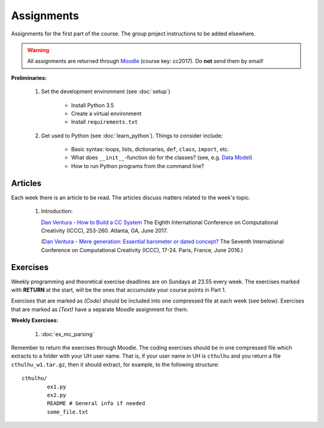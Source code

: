 Assignments
===========

Assignments for the first part of the course. The group project instructions
to be added elsewhere.

.. warning:: 
	All assignments are returned through
	`Moodle <https://moodle.helsinki.fi/course/view.php?id=26691>`_
 	(course key: cc2017). Do **not** send them by email!

**Preliminaries:**

	#. Set the development environment (see :doc:`setup`)

		- Install Python 3.5
		- Create a virtual environment
		- Install ``requirements.txt``

	#. Get used to Python (see :doc:`learn_python`). Things to consider
	   include:

		- Basic syntax: loops, lists, dictionaries, ``def``, ``class``,
		  ``import``, etc.
		- What does ``__init__``-function do for the classes? (see, e.g.
		  `Data Model <https://docs.python.org/3.5/reference/datamodel.html#special-method-names>`_)
		- How to run Python programs from the command line?

Articles
--------

Each week there is an article to be read. The articles discuss matters related
to the week's topic.

    #. | Introduction:

       `Dan Ventura - How to Build a CC System <http://computationalcreativity.net/iccc2017/ICCC_17_accepted_submissions/ICCC-17_paper_20.pdf>`_
       The Eighth International Conference on Computational Creativity (ICCC),
       253-260. Atlanta, GA, June 2017.

       (`Dan Ventura - Mere generation: Essential barometer or dated concept? <http://www.computationalcreativity.net/iccc2016/wp-content/uploads/2016/01/Mere-Generation.pdf>`_
       The Seventh International Conference on Computational Creativity (ICCC),
       17-24. Paris, France, June 2016.)

..  #. | Figurative language:

       `Tony Veale: Creative Language Retrieval: A Robust Hybrid of Information Retrieval and Linguistic Creativity. <http://afflatus.ucd.ie/Papers/Creative%20Retrieval%20ACL%202011.pdf>`_
       In Proceedings of the ACL’2011, the 49th Annual Meeting of the Association for Computational Linguistics:
       Human Language Technologies, 278-287, Portland, Oregon, USA, June 2011.

    #. | Creativity as search:

       `Geraint A. Wiggins: A preliminary framework for description, analysis and comparison of creative systems. <http://www.sciencedirect.com/science/article/pii/S0950705106000645>`_
       Knowledge-Based Systems 19 (7): 449–458, 2006.

    #. | Metacreativity and self-awareness:

       `Simo Linkola, Anna Kantosalo, Tomi Männistö and Hannu Toivonen:
       Aspects of Self-awareness: An Anatomy of Metacreative Systems. <http://computationalcreativity.net/iccc2017/ICCC_17_accepted_submissions/ICCC-17_paper_25.pdf>`_
       The Eighth International Conference on Computational Creativity (ICCC),
       189-196. Atlanta, GA, June 2017.

    #. | Evaluation of creative processes, the FACE model:

       `Anna Jourdanous: Four PPPPerspectives on computational creativity in theory and in practice. <http://dx.doi.org/10.1080/09540091.2016.1151860>`_
       Connection Science 28: 194-216, 2016.

       (`Alison Pease and Simon Colton: Computational creativity theory: Inspirations behind the FACE and the IDEA models. <http://computationalcreativity.net/iccc2011/proceedings/the_cybernetic/pease_iccc11.pdf>`_
       2nd International Conference on Computational Creativity (ICCC),
       72-77, México City, 2011.)

..
    Each week there is an article to be read, and the students write a short essay
    (**max** 250 words) summarizing its main points. The deadlines to the essays
    are on Tuesdays at 23.55. Include your UH user name and student number to the
    pdf!

    .. note::
        Exception: First week's essay deadline is on Thursday 3.11. at 23.55!

    **Essay articles:**

        #. `Dan Ventura - Mere generation: Essential barometer or dated concept?
           <http://www.computationalcreativity.net/iccc2016/wp-content/uploads/2016/01/Mere-Generation.pdf>`_
           (due Thu 3.11. 23.55)

        #. `Rob Saunders and Oliver Bown - Computational Social Creativity
           <https://www.researchgate.net/publication/281143442_Computational_Social_Creativity>`_
           (due Tue 8.11. 23.55)

        #. `Geraint Wiggins - A preliminary framework for description, analysis and comparison of creative systems
           <http://www.sciencedirect.com/science/article/pii/S0950705106000645>`_
           (due Tue 15.11. 23.55)

        #. `Anna Jordanous - A Standardised Procedure for Evaluating Creative Systems:
           Computational Creativity Evaluation Based on What it is to be Creative)
           <http://link.springer.com/article/10.1007/s12559-012-9156-1/fulltext.html>`_
           **Read**: The first ~16 pages (until the section: Application of the SPECS
           Methodology to an Evaluative Case Study), you can also skip the Survey-part
           from the background section if you so wish. The article is somewhat longer
           than in the previous weeks, but it is easy to read. (due Tue 22.11. 23.55)

        #. To be announced (due Tue 29.11. 23.55)

Exercises
---------

Weekly programming and theoretical exercise deadlines are on Sundays at 23.55
every week. The exercises marked with **RETURN** at the start,
will be the ones that accumulate your course points in Part 1.

Exercises that are marked as *(Code)* should be included into one compressed
file at each week (see below). Exercises that are marked as *(Text)* have
a separate Moodle assignment for them.

**Weekly Exercises:**

	#. :doc:`ex_mc_parsing`

..
	#. :doc:`ex_mc_mas`
	#. :doc:`ex_mas_memory`

Remember to return the exercises through Moodle. The coding exercises should be in
one compressed file which extracts to a folder with your UH user name. That is,
if your user name in UH is ``cthulhu`` and you return a file ``cthulhu_w1.tar.gz``, then
it should extract, for example, to the following structure::

	cthulhu/
		ex1.py
		ex2.py
		README # General info if needed
		some_file.txt


